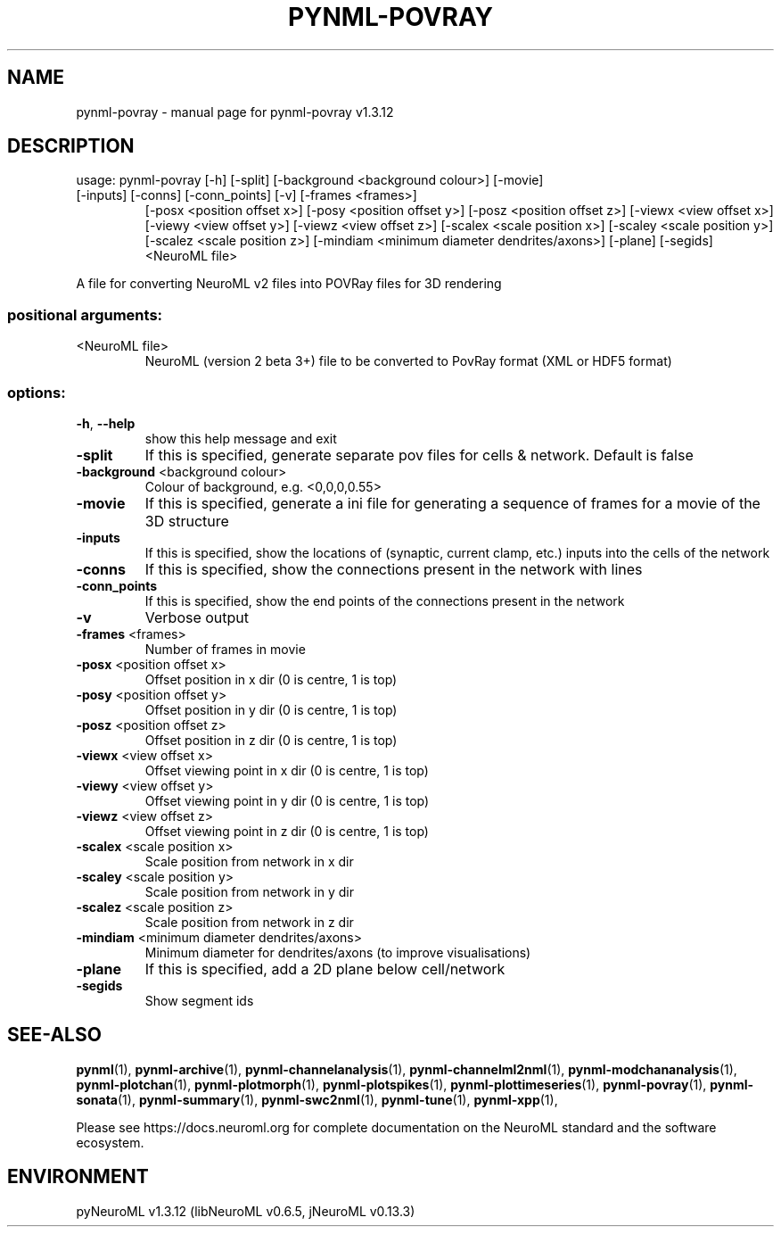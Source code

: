 .\" DO NOT MODIFY THIS FILE!  It was generated by help2man 1.49.3.
.TH PYNML-POVRAY "1" "September 2024" "pynml-povray v1.3.12" "User Commands"
.SH NAME
pynml-povray \- manual page for pynml-povray v1.3.12
.SH DESCRIPTION
usage: pynml\-povray [\-h] [\-split] [\-background <background colour>] [\-movie]
.TP
[\-inputs] [\-conns] [\-conn_points] [\-v] [\-frames <frames>]
[\-posx <position offset x>] [\-posy <position offset y>]
[\-posz <position offset z>] [\-viewx <view offset x>]
[\-viewy <view offset y>] [\-viewz <view offset z>]
[\-scalex <scale position x>] [\-scaley <scale position y>]
[\-scalez <scale position z>]
[\-mindiam <minimum diameter dendrites/axons>] [\-plane]
[\-segids]
<NeuroML file>
.PP
A file for converting NeuroML v2 files into POVRay files for 3D rendering
.SS "positional arguments:"
.TP
<NeuroML file>
NeuroML (version 2 beta 3+) file to be converted to
PovRay format (XML or HDF5 format)
.SS "options:"
.TP
\fB\-h\fR, \fB\-\-help\fR
show this help message and exit
.TP
\fB\-split\fR
If this is specified, generate separate pov files for
cells & network. Default is false
.TP
\fB\-background\fR <background colour>
Colour of background, e.g. <0,0,0,0.55>
.TP
\fB\-movie\fR
If this is specified, generate a ini file for
generating a sequence of frames for a movie of the 3D
structure
.TP
\fB\-inputs\fR
If this is specified, show the locations of (synaptic,
current clamp, etc.) inputs into the cells of the
network
.TP
\fB\-conns\fR
If this is specified, show the connections present in
the network with lines
.TP
\fB\-conn_points\fR
If this is specified, show the end points of the
connections present in the network
.TP
\fB\-v\fR
Verbose output
.TP
\fB\-frames\fR <frames>
Number of frames in movie
.TP
\fB\-posx\fR <position offset x>
Offset position in x dir (0 is centre, 1 is top)
.TP
\fB\-posy\fR <position offset y>
Offset position in y dir (0 is centre, 1 is top)
.TP
\fB\-posz\fR <position offset z>
Offset position in z dir (0 is centre, 1 is top)
.TP
\fB\-viewx\fR <view offset x>
Offset viewing point in x dir (0 is centre, 1 is top)
.TP
\fB\-viewy\fR <view offset y>
Offset viewing point in y dir (0 is centre, 1 is top)
.TP
\fB\-viewz\fR <view offset z>
Offset viewing point in z dir (0 is centre, 1 is top)
.TP
\fB\-scalex\fR <scale position x>
Scale position from network in x dir
.TP
\fB\-scaley\fR <scale position y>
Scale position from network in y dir
.TP
\fB\-scalez\fR <scale position z>
Scale position from network in z dir
.TP
\fB\-mindiam\fR <minimum diameter dendrites/axons>
Minimum diameter for dendrites/axons (to improve
visualisations)
.TP
\fB\-plane\fR
If this is specified, add a 2D plane below
cell/network
.TP
\fB\-segids\fR
Show segment ids
.SH "SEE-ALSO"
.BR pynml (1),
.BR pynml-archive (1),
.BR pynml-channelanalysis (1),
.BR pynml-channelml2nml (1),
.BR pynml-modchananalysis (1),
.BR pynml-plotchan (1),
.BR pynml-plotmorph (1),
.BR pynml-plotspikes (1),
.BR pynml-plottimeseries (1),
.BR pynml-povray (1),
.BR pynml-sonata (1),
.BR pynml-summary (1),
.BR pynml-swc2nml (1),
.BR pynml-tune (1),
.BR pynml-xpp (1),
.PP
Please see https://docs.neuroml.org for complete documentation on the NeuroML standard and the software ecosystem.
.SH ENVIRONMENT
.PP
pyNeuroML v1.3.12 (libNeuroML v0.6.5, jNeuroML v0.13.3)

